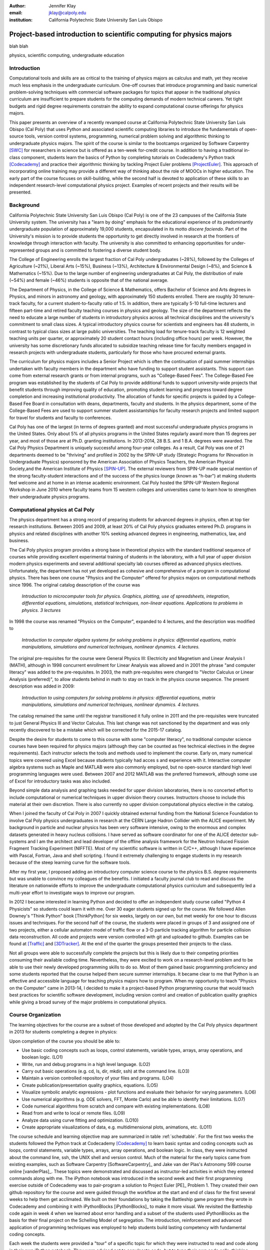 :author: Jennifer Klay
:email: jklay@calpoly.edu
:institution: California Polytechnic State University San Luis Obispo

.. :video: http://www.youtube.com/watch?v=dhRUe-gz690

---------------------------------------------------------------------
Project-based introduction to scientific computing for physics majors
---------------------------------------------------------------------

.. class:: abstract

   blah blah 

.. class:: keywords

   physics, scientific computing, undergraduate education

Introduction
------------


Computational tools and skills are as critical to the training of physics majors as calculus and math, yet they receive much less emphasis in the undergraduate curriculum. One-off courses that introduce programming and basic numerical problem-solving techniques with commercial software packages for topics that appear in the traditional physics curriculum are insufficient to prepare students for the computing demands of modern technical careers. Yet tight budgets and rigid degree requirements constrain the ability to expand computational course offerings for physics majors.

This paper presents an overview of a recently revamped course at California Polytechnic State University San Luis Obispo (Cal Poly) that uses Python and associated scientific computing libraries to introduce the fundamentals of open-source tools, version control systems, programming, numerical problem solving and algorithmic thinking to undergraduate physics majors. The spirit of the course is similar to the bootcamps organized by Software Carpentry [SWC]_ for researchers in science but is offered as a ten-week for-credit course. In addition to having a traditional in-class component, students learn the basics of Python by completing tutorials on Codecademy's Python track [Codecademy]_ and practice their algorithmic thinking by tackling Project Euler problems [ProjectEuler]_. This approach of incorporating online training may provide a different way of thinking about the role of MOOCs in higher education. The early part of the course focuses on skill-building, while the second half is devoted to application of these skills to an independent research-level computational physics project. Examples of recent projects and their results will be presented.
 
Background
----------

California Polytechnic State University San Luis Obispo (Cal Poly) is one of the 23 campuses of the California State University system.  The university has a "learn by doing" emphasis for the educational experience of its predominantly undergraduate population of approximately 19,000 students, encapsulated in its motto *discere faciendo*.  Part of the University's mission is to provide students the opportunity to get directly involved in research at the frontiers of knowledge through interaction with faculty.  The university is also committed to enhancing opportunities for under-represented groups and is committed to fostering a diverse student body.

The College of Engineering enrolls the largest fraction of Cal Poly undergraduates (~28%), followed by the Colleges of Agriculture (~21%), Liberal Arts (~15%), Business (~13%), Architecture & Environmental Design (~8%), and Science & Mathematics (~15%).  Due to the large number of engineering undergraduates at Cal Poly, the distribution of male (~54%) and female (~46%) students is opposite that of the national average.

The Department of Physics, in the College of Science & Mathematics, offers Bachelor of Science and Arts degrees in Physics, and minors in astronomy and geology, with approximately 150 students enrolled.  There are roughly 30 tenure-track faculty, for a current student-to-faculty ratio of 1:5.  In addition, there are typically 5-10 full-time lecturers and fifteen part-time and retired faculty teaching courses in physics and geology.  The size of the department reflects the need to educate a large number of students in introductory physics across all technical disciplines and the university's commitment to small class sizes.  A typical introductory physics course for scientists and engineers has 48 students, in contrast to typical class sizes at large public universities.  The teaching load for tenure-track faculty is 12 weighted teaching units per quarter, or approximately 20 student contact hours (including office hours) per week.  However, the university has some discretionary funds allocated to subsidize teaching release time for faculty members engaged in research projects with undergraduate students, particularly for those who have procured external grants.

The curriculum for physics majors includes a Senior Project which is often the continuation of paid summer internships undertaken with faculty members in the department who have funding to support student assistants.  This support can come from external research grants or from internal programs, such as "College-Based Fees".  The College-Based Fee program was established by the students of Cal Poly to provide additional funds to support university-wide projects that benefit students through improving quality of education, promoting student learning and progress toward degree completion and increasing institutional productivity.  The allocation of funds for specific projects is guided by a College-Based Fee Board in consultation with deans, departments, faculty and students.  In the physics department, some of the College-Based Fees are used to support summer student assistantships for faculty research projects and limited support for travel for students and faculty to conferences.

Cal Poly has one of the largest (in terms of degrees granted) and most successful undergraduate physics programs in the United States.  Only about 5% of all physics programs in the United States regularly award more than 15 degrees per year, and most of those are at Ph.D. granting institutions.  In 2013-2014, 28 B.S. and 1 B.A. degrees were awarded.  The Cal Poly Physics Department is uniquely successful among four-year colleges.  As a result, Cal Poly was one of 21 departments deemed to be "thriving" and profiled in 2002 by the SPIN-UP study (Strategic Programs for INnovation in Undergraduate Physics) sponsored by the American Association of Physics Teachers, the American Physical Society,and the American Institute of Physics [SPIN-UP]_. The external reviewers from SPIN-UP made special mention of the strong faculty-student interactions and of the success of the physics lounge (known as "h-bar") at making students feel welcome and at home in an intense academic environment. Cal Poly hosted the SPIN-UP Western Regional Workshop in June 2010 where faculty teams from 15 western colleges and universities came to learn how to strengthen their undergraduate physics programs.

Computational physics at Cal Poly
---------------------------------

The physics department has a strong record of preparing students for advanced degrees in physics, often at top tier research institutions.  Between 2005 and 2009, at least 20% of Cal Poly physics graduates entered Ph.D. programs in physics and related disciplines with another 10% seeking advanced degrees in engineering, mathematics, law, and business.

The Cal Poly physics program provides a strong base in theoretical physics with the standard traditional sequence of courses while providing excellent experimental training of students in the laboratory, with a full year of upper division modern physics experiments and several additional specialty lab courses offered as advanced physics electives.  Unfortunately, the department has not yet developed as cohesive and comprehensive of a program in computational physics.  There has been one course "Physics and the Computer" offered for physics majors on computational methods since 1996.  The original catalog deascription of the course was 

   *Introduction to microcomputer tools for physics. Graphics, plotting, use of spreadsheets, integration, differential equations, simulations, statistical techniques, non-linear equations. Applications to problems in physics. 3 lectures*

In 1998 the course was renamed "Physics on the Computer", expanded to 4 lectures, and the description was modified to

   *Introduction to computer algebra systems for solving problems in physics: differential equations, matrix manipulations, simulations and numerical techniques, nonlinear dynamics. 4 lectures.*

The original pre-requisites for the course were General Physics III: Electricity and Magnetism and Linear Analysis I (MATH), although in 1998 concurrent enrollment for Linear Analysis was allowed and in 2001 the phrase "and computer literacy" was added to the pre-requisites.  In 2003, the math pre-requisites were changed to "Vector Calculus or Linear Analysis (preferred)", to allow students behind in math to stay on track in the physics course sequence.  The present description was added in 2009:

   *Introduction to using computers for solving problems in physics: differential equations, matrix manipulations, simulations and numerical techniques, nonlinear dynamics. 4 lectures.*

The catalog remained the same until the registrar transitioned it fully online in 2011 and the pre-requisites were truncated to just General Physics III and Vector Calculus.  This last change was not sanctioned by the department and was only recently discovered to be a mistake which will be corrected for the 2015-17 catalog.  

Despite the desire for students to come to this course with some "computer literacy", no traditional computer science courses have been required for physics majors (although they can be counted as free technical electives in the degree requirements).  Each instructor selects the tools and methods used to implement the course.  Early on, many numerical topics were covered using Excel because students typically had acces
s and experience with it.  Interactive computer algebra systems such as Maple and MATLAB were also commonly employed, but no open-source standard high level programming languages were used.  Between 2007 and 2012 MATLAB was the preferred framework, although some use of Excel for introductory tasks was also included.

Beyond simple data analysis and graphing tasks needed for upper division laboratories, there is no concerted effort to include computational or numerical techniques in upper division theory courses.  Instructors choose to include this material at their own discretion.  There is also currently no upper division computational physics elective in the catalog.

When I joined the faculty of Cal Poly in 2007 I quickly obtained external funding from the National Science Foundation to involve Cal Poly physics undergraduates in research at the CERN Large Hadron Collider with the ALICE experiment.  My background in particle and nuclear physics has been very software intensive, owing to the enormous and complex datasets generated in heavy nucleus collisions.  I have served as software coordinator for one of the ALICE detector sub-systems and I am the architect and lead developer of the offline analysis framework for the Neutron Induced Fission Fragment Tracking Experiment (NIFFTE).  Most of my scientific software is written in C/C++, although I have experience with Pascal, Fortran, Java and shell scripting.  I found it extremely challenging to engage students in my research because of the steep learning curve for the software tools.  

After my first year, I proposed adding an introductory computer science course to the physics B.S. degree requirements but was unable to convince my colleagues of the benefits.  I initiated a faculty journal club to read and discuss the literature on nationwide efforts to improve the undergraduate computational physics curriculum and subsequently led a multi-year effort to investigate ways to improve our program.

In 2012 I became interested in learning Python and decided to offer an independent study course called "Python 4 Physicists" so students could learn it with me.  Over 30 eager students signed up for the course.  We followed Allen Downey's "Think Python" book [ThinkPython] for six weeks, largely on our own, but met weekly for one hour to discuss issues and techniques.  For the second half of the course, the students were placed in groups of 3 and assigned one of two projects, either a cellular automaton model of traffic flow or a 3-D particle tracking algorithm for particle collision data reconstruction.  All code and projects were version controlled with git and uploaded to github.  Examples can be found at [Traffic]_ and [3DTracker]_.  At the end of the quarter the groups presented their projects to the class.  

Not all groups were able to successfully complete the projects but this is likely due to their competing priorities consuming their available coding time.  Nevertheless, they were excited to work on a research-level problem and to be able to use their newly developed programming skills to do so.  Most of them gained basic programming proficiency and some students reported that the course helped them secure summer internships.  It became clear to me that Python is an effective and accessible language for teaching physics majors how to program.  When my opportunity to teach "Physics on the Computer" came in 2013-14, I decided to make it a project-based Python programming course that would teach best practices for scientific software development, including version control and creation of publication quality graphics while giving a broad survey of the major problems in computational physics.


Course Organization
-------------------

The learning objectives for the course are a subset of those developed and adopted by the Cal Poly physics department in 2013 for students completing a degree in physics:

Upon completion of the course you should be able to:

* Use basic coding concepts such as loops, control statements, variable types, arrays, array operations, and boolean logic. (LO1)
* Write, run and debug programs in a high level language. (LO2)
* Carry out basic operations (e.g. cd, ls, dir, mkdir, ssh) at the command line. (LO3)
* Maintain a version controlled repository of your files and programs. (LO4)
* Create publication/presentation quality graphics, equations. (LO5)
* Visualize symbolic analytic expressions - plot functions and evaluate their behavior for varying parameters. (LO6)
* Use numerical algorithms (e.g. ODE solvers, FFT, Monte Carlo) and be able to identify their limitations. (LO7)
* Code numerical algorithms from scratch and compare with existing implementations. (LO8)
* Read from and write to local or remote files. (LO9)
* Analyze data using curve fitting and optimization. (LO10)
* Create appropriate visualizations of data, e.g. multidimensional plots, animations, etc. (LO11)

The course schedule and learning objective map are summarized in table :ref:`schedtable`.  For the first two weeks the students followed the Python track at Codecademy [Codecademy]_ to learn basic syntax and coding concepts such as loops, control statements, variable types, arrays, array operations, and boolean logic.  In class, they were instructed about the command line, ssh, the UNIX shell and version control.  Much of the material for the early topics came from existing examples, such as Software Carpentry [SoftwareCarpentry]_ and Jake van der Plas's Astronomy 599 course online [vanderPlas]_.  These topics were demonstrated and discussed as instructor-led activities in which they entered commands along with me.  The iPython notebook was introduced in the second week and their first programming exercise outside of Codecademy was to pair-program a solution to Project Euler [PE]_ Problem 1.  They created their own github repository for the course and were guided through the workflow at the start and end of class for the first several weeks to help them get acclimated.  We built on their foundations by taking the Battleship game program they wrote in Codecademy and combining it with iPythonBlocks [iPythonBlocks]_ to make it more visual.  We revisited the Battleship code again in week 4 when we learned about error handling and a subset of the students used iPythonBlocks as the basis for their final project on the Schelling Model of segregation.  The introduction, reinforcement and advanced application of programming techniques was employed to help students build lasting competency with fundamental coding concepts.

Each week the students were provided a "tour" of a specific topic for which they were instructed to read and code along in their own iPython notebook.  They were advised not to copy/paste code, but to type their own code cells, thinking about the commands as they went to develop a better understanding of the material.  After finishing a tour they completed exercises on the topic as homework.  Along with these exercises, they completed a Project Euler problem each week to practice efficient basic programming and problem solving.

A single midterm exam was administered in the fifth week to motivate the students to stay on top of their skill-building and to assess their learning at the midway point.  The questions on the midterm were designed to be straightforward and completable within the two-hour class time.  

 
.. table:: Course schedule of topics and learning objectives :label:`schedtable`

   +-----------------------------+-----------------------+
   | Week: Title                 | Learning Objectives   |
   +-----------------------------+-----------------------+
   | 1: Programming Bootcamp     | LO1, LO2, LO3, LO4    |
   +-----------------------------+-----------------------+
   | 2: Programming Bootcamp     | LO1-4, LO11           |
   +-----------------------------+-----------------------+
   | 3: Intro to NumPy/SciPy,    | LO1-4, LO9, LO11      |
   |    Data I/O                 |                       |
   +-----------------------------+-----------------------+
   | 4: Graphics, Animation and  | LO1-4, LO5, LO6, LO11 |
   |    Error handling           |                       |
   +-----------------------------+-----------------------+
   | 5: Midterm Exam, Projects   | LO1-4, LO5, LO6, LO9  |
   |    and Program Design       |                       |
   +-----------------------------+-----------------------+
   | 6: Interpolation and        | LO1-4, LO5, LO6, LO7, |
   |    Differentiation          | LO8, LO11             |
   +-----------------------------+-----------------------+
   | 7: Numerical Integration,   | LO1-4, LO5, LO6, LO7, |
   |    Ordinary Differential    | LO8, LO11             |
   |    Equations (ODEs)         |                       |
   +-----------------------------+-----------------------+
   | 8: Random Numbers and       | LO1-4, LO5, LO6, LO7, |
   |    Monte-Carlo Methods      | LO8, LO11             |
   +-----------------------------+-----------------------+
   | 9: Linear Regression and    | LO1-11                |
   |    Optimization             |                       |
   +-----------------------------+-----------------------+
   | 10: Symbolic Analysis,      | LO1-4, LO5, LO6, LO11 |
   |     Project Hack-a-thon!    |                       |
   +-----------------------------+-----------------------+
   | Finals: Project Demos       | LO1-11                |
   +-----------------------------+-----------------------+

Assessment
----------

Figuring out how to efficiently grade students' assignments is a non-trivial task. Grading can be made more efficient by automatic output checking but that doesn't leave room for quality assessment and feedback. To deal with the logistics of grading, I created a set of scripts to automate the bookkeeping and communication of grades, but assessed individual assignments personally and had a grader evaluate the Project Euler questions.  The basic grading rubric uses a 5-point scale for each assigned question, outlined in Table :ref:`gradetable`.  Comments and numerical score were recorded for each student and communicated to them through the script-generated email.  
 
.. table:: Grading rubric for assigned exercises. :label:`gradetable`

   +--------+---------------------------------------------+
   | Points | Description			          |
   +--------+---------------------------------------------+
   | 5      | Goes above and beyond. Extra neat, concise, |
   |        | concise, well-commented code, and explores  |
   |        | concepts in depth.                          |
   +--------+---------------------------------------------+
   | 4      | Complete and correct. Includes an analysis  |
   |        | of the problem, the program, verification   |
   |        | of at least one test case, and answers to   |
   |        | questions, including plots.                 |
   +--------+---------------------------------------------+
   | 3      | Contains a few minor errors.                |
   +--------+---------------------------------------------+
   | 2      | Only partially complete or has major errors.|
   +--------+---------------------------------------------+
   | 1      | Far from complete.                          |
   +--------+---------------------------------------------+
   | 0      | No attempt.                                 | 
   +--------+---------------------------------------------+

Projects
--------

Following the midterm exam one class period was set aside for presenting three project possibilities and assigning them.  Two of the projects came from Stanford's NIFTY asignment database [Nifty]_ - the Schelling Model of Segregration by Frank McCown [McCown]_ and Estimating Avogadro's Number from Brownian Motion by Kevin Wayne [Wayne]_.  The Schelling Model project required students to use iPython widgets and iPythonBlocks to create a grid of colored blocks that move according to a set of rules governing their interactions.  Several recent physics publications on the statistical properties of Schelling Model simulations and their application to physical systems were used to define research questions for the students to answer using their programs.[Schelling1]_,[Schelling2]_  For estimating Avogadro's number, the students coded a particle identification and tracking algorithm that they could apply to the frames of a movie showing Brownian motion of particles suspended in fluid.  The initial test data came from the Nifty archive, but at the end of the quarter the students collected their own data using a microscope in the biology department to image milkfat globules suspended in water.  The challenges of adapting their code to the peculiarities of a different dataset were part of the learning experience.  They used code from a tour and exercise they did early in the quarter, based on the MultiMedia programming lesson on Software Carpentry, which had them filter and count stars in a Hubble image.

The third project was to simulate galaxy mergers by solving the restricted N-body problem.  The project description was developed for this course and was based on a 1972 paper by Toomre and Toomre [Toomre1972]_.  They used SciPy's `odeint` to solve the differential equations describing the motion of a set of massless point particles (stars) orbiting a main galaxy core as a disrupting galaxy core passed in a parabolic trajectory.  The students were not instructed on solving differential equations until week 7, so they were advised to begin setting up the initial conditions and visualization code until they had the knowledge and experience to apply `odeint`. 

I purposely choose projects that I have not personally coded myself that form a basis for answering real research questions. There are several reasons I do this.  First, I find it much more interesting to learn something new through the students.  I would likely be bored otherwise.  Second, having the students work on a novel project is similar to how I work with students in research mentoring. My interactions with them are much more like a real research environment. I can offer guidance and suggestions but my not "knowing" the answer to every problem or roadblock they encounter means I won't have to resist the temptation to give them the quick fixes.  I want them to experience the culture of research before they engage in it for real.  Finally, these projects could easily be extended into senior projects or research internship opportunities, giving the students the motivation to keep working on the problem after the course is over.  For these reasons, the project assessment was built less on "correctness" than on their formulation of the solution, documentation of the results, and their attempt to answer the assigned "research question". The rubric was set up so that they could get most of the points for developing an organized, complete project with documentation, even if their results are incorrect.

When this course was piloted in 2013, I did not include project demonstrations like I had for the 2012 independent study course.  I was disappointed in the effort showed by the majority of students in that class, many of whom ultimately gave up on the projects and turned in truly sub-standard work, even though they were given an additional week's time to work on them.  For 2014, I used the scheduled final exam time for 5-7 minute project demonstrations by each individual student.  Since the class was divided into three groups, each working on a common project, individual students were assigned a personalized research question to answer with their project code and present during their demo.  The students were advised that they needed to present *something*, even if their code didn't function as expected.  Only one student out of 42 did not make a presentation.  (That student ultimately failed the course for turning in less than 50% of assignments and not completing the project.)  The rest were impressive, even when unpolished.  It was clear from the demos that the student were highly invested in their work and were motivated to make a good impression.  The project demos were assessed using a peer evaluation oral presentation rubric that scored the demos on organization, media (graphics, animations, etc. appropriate for the project), delivery, and content.  Presenters were also asked to evaluate their own presentations.  Grades were assigned using the average score from all peer evaluation sheets.  These results strongly indicate that project demos are an essential part of a class like this and should always be included.

Project Examples
----------------

The most impressive example from 2014 came from a student who coded the Galaxy Merger project.  His work can be viewed with the [iPython nbviewer](http://nbviewer.ipython.org/github/bwparry202/PHYS202-S14/blob/master/GalaxyMergers/GalaxyMergersFinal.ipynb).  He also uploaded Youtube videos of his assigned research question (direct passage of an equal mass diruptor) from two perspectives, the second of which he coded to follow his own curiosity - it was not part of the assignment.  The main galaxy perspective can be viewed here: .. :video: http://www.youtube.com/watch?v=vavfpLwmT0o, and the interaction from the perspective of the disrupting galaxy can be viewed here: .. :video: http://www.youtube.com/watch?v=iy7WvV5LUZg.  There were also two other good Youtube video examples of the galaxy merger project but the results contained a few errors that this one did not.

The best examples from the Schelling Model either did an [excellent analysis of their research question](http://nbviewer.ipython.org/github/pcnelson202/PHYS202-S14/blob/master/iPython/SchellingModel.ipynb) or created the most [complete and useful interactive model](http://nbviewer.ipython.org/github/jparke08/PHYS202-S14/blob/master/SchellingModel.ipynb).

Highlights from 2013
--------------------

Although no project demos were required in 2013, students who submitted excellent projects were invited to collaborate together on a group presentation of their work at the [2013 annual meeting](http://epo.sonoma.edu/aps/index.html) of the Far West Section of the American Physical Society held at Sonoma State University on Nov. 1 and 2.  Two talks were collaboration among four students each, one talk was a pair collaboration, and one was given as a single author talk.

The single author talk came from the best project submitted in 2013, an implementation of a [3-D particle tracking code](http://nbviewer.ipython.org/github/jvanatta/PHYS202-S13/blob/master/project/3dtracks.ipynb) for use with ionization chamber data from particle collision experiments.  The notebook was complete and thorough, addressing all the questions and including references.  Although the code could be better organized to improve readability, the results were impressive.  The algorithm was subsequently adapted into the NIFFTE reconstruction framework for use in real experiments.  

One of the students from the pair collaboration turned his project from 2013 into a Cal Poly senior project.  He extended his initial work and created an open library of code for modeling the geometry of nuclear collisions with the Monte Carlo Glauber model.  The project writeup and the code can be found on github under the [MCGlauber organization](https://github.com/MCGlauber).



References
----------
.. [SWC] http://software-carpentry.org/

.. [Codecademy] http://www.codecademy.com/

.. [ProjectEuler] https://projecteuler.net/

.. [SPIN-UP] http://www.aapt.org/Projects/ntfup/index.cfm

.. [ThinkPython] http://www.greenteapress.com/thinkpython/thinkpython.html

.. [Traffic] Link to project

.. [3DTracker] Link to project

.. [Nifty] http://nifty.stanford.edu/

.. [McCown] http://nifty.stanford.edu/2014/mccown-schelling-model-segregation/

.. [Wayne] http://nifty.stanford.edu/2013/wayne-avogadro.html

.. [Toomre1972] Toomre paper link

.. [Schelling1] link to paper 1

.. [Schelling2] link to paper 2


